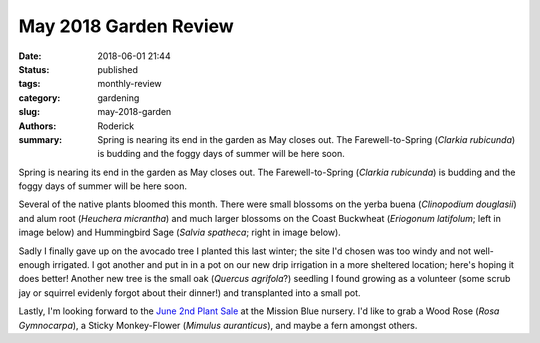 May 2018 Garden Review
######################

:date: 2018-06-01 21:44
:status: published
:tags: monthly-review
:category: gardening
:slug: may-2018-garden
:authors: Roderick
:summary: Spring is nearing its end in the garden as May closes out. The Farewell-to-Spring (*Clarkia rubicunda*) is budding and the foggy days of summer will be here soon.

Spring is nearing its end in the garden as May closes out. The Farewell-to-Spring (*Clarkia rubicunda*) is budding and the foggy days of summer will be here soon.

Several of the native plants bloomed this month. There were small blossoms on the yerba buena (*Clinopodium douglasii*) and alum root (*Heuchera micrantha*) and much larger blossoms on the Coast Buckwheat (*Eriogonum latifolum*; left in image below) and Hummingbird Sage (*Salvia spatheca*; right in image below).

.. image:: {filename}/images/20180601-salvia-eriogonum.jpg
    :alt: Sage and buckwheat flowering

Sadly I finally gave up on the avocado tree I planted this last winter; the site I'd chosen was too windy and not well-enough irrigated. I got another and put in in a pot on our new drip irrigation in a more sheltered location; here's hoping it does better! Another new tree is the small oak (*Quercus agrifola*?) seedling I found growing as a volunteer (some scrub jay or squirrel evidenly forgot about their dinner!) and transplanted into a small pot. 

.. image:: {filename}/images/20180601-oak.jpg
    :alt: Oak seedling growing

Lastly, I'm looking forward to the `June 2nd Plant Sale <http://www.mountainwatch.org/plantsale/>`_ at the Mission Blue nursery. I'd like to grab a Wood Rose (*Rosa Gymnocarpa*), a Sticky Monkey-Flower (*Mimulus auranticus*), and maybe a fern amongst others.
